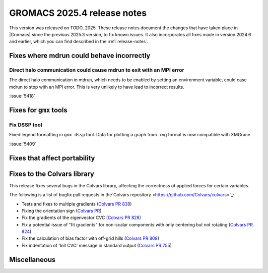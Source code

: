 GROMACS 2025.4 release notes
----------------------------

This version was released on TODO, 2025. These release notes
document the changes that have taken place in |Gromacs| since the
previous 2025.3 version, to fix known issues. It also incorporates all
fixes made in version 2024.6 and earlier, which you can find described
in the :ref:`release-notes`.

.. Note to developers!
   Please use """"""" to underline the individual entries for fixed issues in the subfolders,
   otherwise the formatting on the webpage is messed up.
   Also, please use the syntax :issue:`number` to reference issues on GitLab, without
   a space between the colon and number!

Fixes where mdrun could behave incorrectly
^^^^^^^^^^^^^^^^^^^^^^^^^^^^^^^^^^^^^^^^^^

Direct halo communication could cause mdrun to exit with an MPI error
"""""""""""""""""""""""""""""""""""""""""""""""""""""""""""""""""""""

The direct halo communication in mdrun, which needs to be enabled by setting
an environment variable, could case mdrun to stop with an MPI error.
This is very unlikely to have lead to incorrect results.

:issue:`5418`

Fixes for ``gmx`` tools
^^^^^^^^^^^^^^^^^^^^^^^

Fix DSSP tool
"""""""""""""

Fixed legend formatting in ``gmx dssp`` tool. Data for plotting a graph from .xvg format
is now compatible with XMGrace.

:issue:`5409`

Fixes that affect portability
^^^^^^^^^^^^^^^^^^^^^^^^^^^^^

Fixes to the Colvars library
^^^^^^^^^^^^^^^^^^^^^^^^^^^^

This release fixes several bugs in the Colvars library, affecting the correctness of applied
forces for certain variables.

The following is a list of bugfix pull requests in the`Colvars repository
<https://github.com/Colvars/colvars>`_:

* Tests and fixes to multiple gradients (`Colvars PR 838
  <https://github.com/Colvars/colvars/pull/838>`_)

* Fixing the orientation sign (`Colvars PR <https://github.com/Colvars/colvars/pull/829>`_)

* Fix the gradients of the eigenvector CVC (`Colvars PR 828
  <https://github.com/Colvars/colvars/pull/828>`_)

* Fix a potential issue of "fit gradients" for non-scalar components with only centering but not
  rotating (`Colvars PR 824 <https://github.com/Colvars/colvars/pull/824>`_)

* Fix the calculation of bias factor with off-grid hills (`Colvars PR 808
  <https://github.com/Colvars/colvars/pull/808>`_)

* Fix indentation of 'Init CVC' message in standard output (`Colvars PR 755
  <https://github.com/Colvars/colvars/pull/755>`_)


Miscellaneous
^^^^^^^^^^^^^
